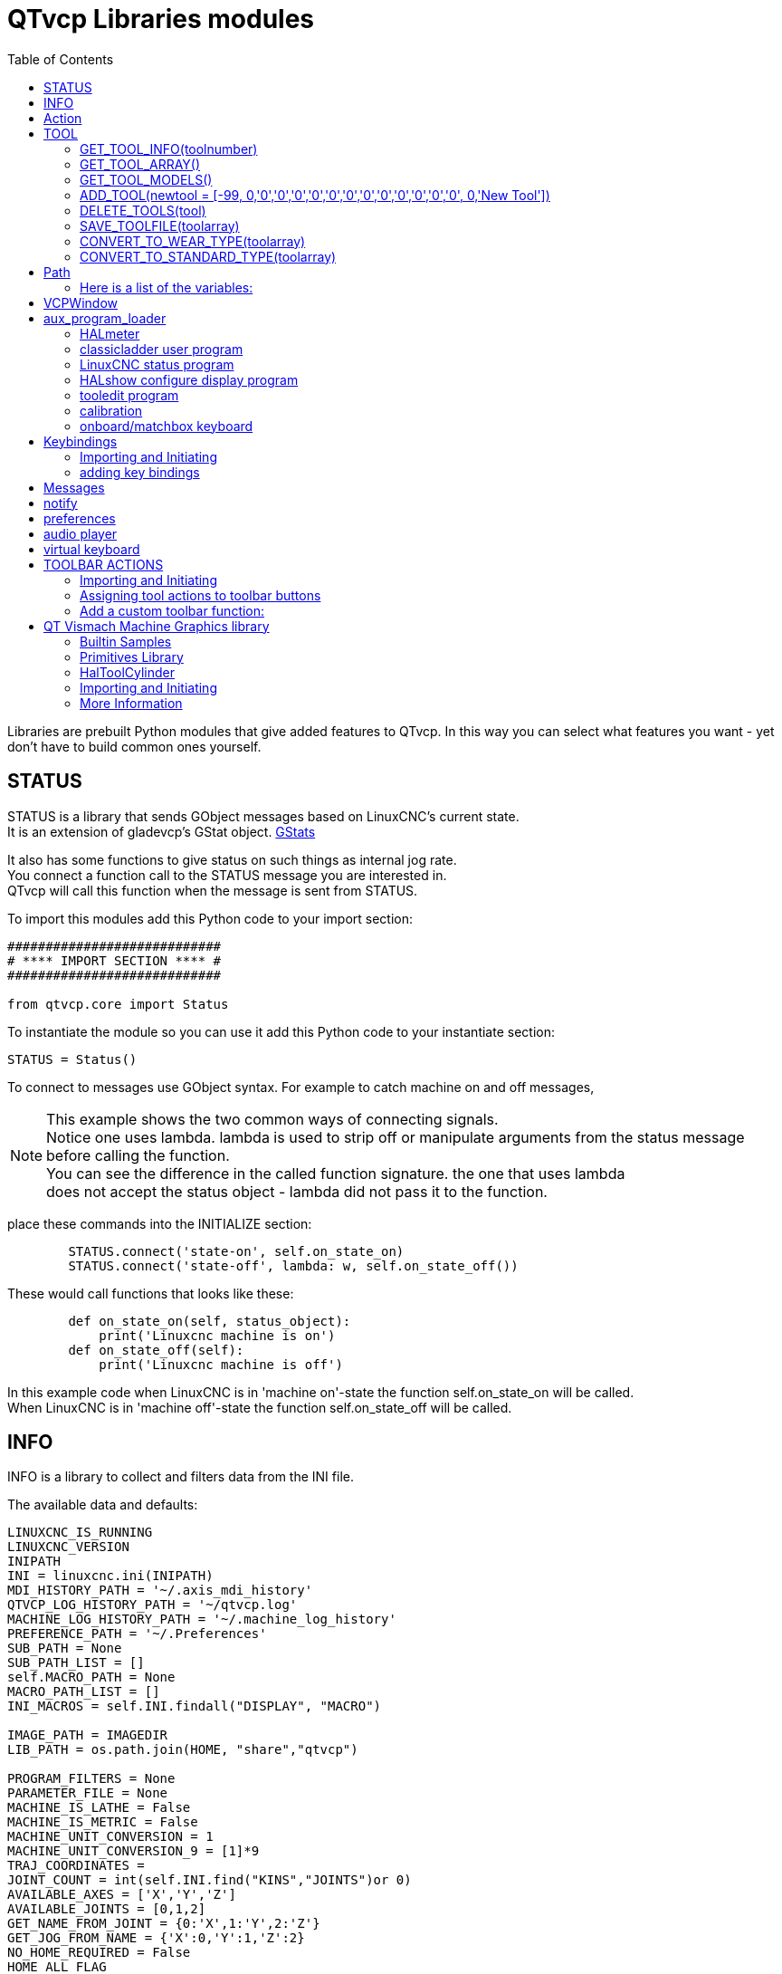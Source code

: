 :lang: en
:toc:

[[cha:qtvcp-libraries]]
= QTvcp Libraries modules

// Custom lang highlight
// must come after the doc title, to work around a bug in asciidoc 8.6.6
:ini: {basebackend@docbook:'':ini}
:hal: {basebackend@docbook:'':hal}
:ngc: {basebackend@docbook:'':ngc}

Libraries are prebuilt Python modules that give added features to QTvcp.
In this way you can select what features you want - yet don't have to build common ones yourself.

== STATUS

STATUS is a library that sends GObject messages based on LinuxCNC's current state. +
It is an extension of gladevcp's GStat object. <<cha:gstat,GStats>>

It also has some functions to give status on such things as internal jog rate. +
You connect a function call to the STATUS message you are interested in. +
QTvcp will call this function when the message is sent from STATUS. +

To import this modules add this Python code to your import section:

[source,python]
----
############################
# **** IMPORT SECTION **** #
############################

from qtvcp.core import Status
----

To instantiate the module so you can use it add this Python code to your instantiate section:

[source,python]
----
STATUS = Status()
----

To connect to messages use GObject syntax. For example to catch machine on and off messages,

[NOTE]
This example shows the two common ways of connecting signals. +
Notice one uses lambda. lambda is used to strip off or manipulate arguments from the status message +
before calling the function. +
You can see the difference in the called function signature. the one that uses lambda +
does not accept the status object - lambda did not pass it to the function.

place these commands into the INITIALIZE section:

[source,python]
----
        STATUS.connect('state-on', self.on_state_on)
        STATUS.connect('state-off', lambda: w, self.on_state_off())
----

These would call functions that looks like these:

[source,python]
----
        def on_state_on(self, status_object):
            print('Linuxcnc machine is on')
        def on_state_off(self):
            print('Linuxcnc machine is off')
----

In this example code when LinuxCNC is in 'machine on'-state the function self.on_state_on will be called. +
When LinuxCNC is in 'machine off'-state the function self.on_state_off will be called.

== INFO

INFO is a library to collect and filters data from the INI file.

The available data and defaults:

----
LINUXCNC_IS_RUNNING
LINUXCNC_VERSION
INIPATH
INI = linuxcnc.ini(INIPATH)
MDI_HISTORY_PATH = '~/.axis_mdi_history'
QTVCP_LOG_HISTORY_PATH = '~/qtvcp.log'
MACHINE_LOG_HISTORY_PATH = '~/.machine_log_history'
PREFERENCE_PATH = '~/.Preferences'
SUB_PATH = None
SUB_PATH_LIST = []
self.MACRO_PATH = None
MACRO_PATH_LIST = []
INI_MACROS = self.INI.findall("DISPLAY", "MACRO")

IMAGE_PATH = IMAGEDIR
LIB_PATH = os.path.join(HOME, "share","qtvcp")

PROGRAM_FILTERS = None
PARAMETER_FILE = None
MACHINE_IS_LATHE = False
MACHINE_IS_METRIC = False
MACHINE_UNIT_CONVERSION = 1
MACHINE_UNIT_CONVERSION_9 = [1]*9
TRAJ_COORDINATES =
JOINT_COUNT = int(self.INI.find("KINS","JOINTS")or 0)
AVAILABLE_AXES = ['X','Y','Z']
AVAILABLE_JOINTS = [0,1,2]
GET_NAME_FROM_JOINT = {0:'X',1:'Y',2:'Z'}
GET_JOG_FROM_NAME = {'X':0,'Y':1,'Z':2}
NO_HOME_REQUIRED = False
HOME_ALL_FLAG
JOINT_TYPE = self.INI.find(section, "TYPE") or "LINEAR"
JOINT_SEQUENCE_LIST
JOINT_SYNC_LIST

JOG_INCREMENTS = None
ANGULAR_INCREMENTS = None
GRID_INCREMENTS

DEFAULT_LINEAR_JOG_VEL = 15 units per minute
MIN_LINEAR_JOG_VEL = 60 units per minute
MAX_LINEAR_JOG_VEL = 300 units per minute

DEFAULT_ANGULAR_JOG_VEL =
MIN_ANGULAR_JOG_VEL =
MAX_ANGULAR_JOG_VEL =

MAX_FEED_OVERRIDE =
MAX_TRAJ_VELOCITY =

AVAILABLE_SPINDLES = int(self.INI.find("TRAJ", "SPINDLES") or 1)
DEFAULT_SPINDLE_0_SPEED = 200
MAX_SPINDLE_0_SPEED = 2500
MAX_SPINDLE_0_OVERRIDE = 100
MIN_SPINDLE_0_OVERRIDE = 50

MAX_FEED_OVERRIDE = 1.5
MAX_TRAJ_VELOCITY

# user message dialog info
USRMESS_BOLDTEXT = self.INI.findall("DISPLAY", "MESSAGE_BOLDTEXT")
USRMESS_TEXT = self.INI.findall("DISPLAY", "MESSAGE_TEXT")
USRMESS_TYPE = self.INI.findall("DISPLAY", "MESSAGE_TYPE")
USRMESS_PINNAME = self.INI.findall("DISPLAY", "MESSAGE_PINNAME")
USRMESS_DETAILS = self.INI.findall("DISPLAY", "MESSAGE_DETAILS")
USRMESS_ICON = self.INI.findall("DISPLAY", "MESSAGE_ICON")
ZIPPED_USRMESS =

self.GLADEVCP = (self.INI.find("DISPLAY", "GLADEVCP")) or None

# embedded program info
TAB_NAMES = (self.INI.findall("DISPLAY", "EMBED_TAB_NAME")) or None
TAB_LOCATION = (self.INI.findall("DISPLAY", "EMBED_TAB_LOCATION")) or []
TAB_CMD = (self.INI.findall("DISPLAY", "EMBED_TAB_COMMAND")) or None
ZIPPED_TABS =

MDI_COMMAND_LIST =      (heading: [MDI_COMMAND_LIST], title: MDI_COMMAND")
TOOL_FILE_PATH =        (heading: [EMCIO], title:TOOL_TABLE)
POSTGUI_HALFILE_PATH =  (heading: [HAL], title: POSTGUI_HALFILE)
----

There are some 'helper functions' - mostly used for widget support:

----
get_error_safe_setting(self, heading, detail, default=None)
convert_metric_to_machine(data)
convert_imperial_to_machine(data)
convert_9_metric_to_machine(data)
convert_9_imperial_to_machine(data)
convert_units(data)
convert_units_9(data)
get_filter_program(fname)
get_qt_filter_extensions()
----

To import this modules add this Python code to your import section:

[source,python]
----
############################
# **** IMPORT SECTION **** #
############################

from qtvcp.core import Info
----

To instantiate the module so you can use it in a handler file add this Python code to your instantiate section:

[source,python]
----
###########################################
# **** INSTANTIATE LIBRARIES SECTION **** #
###########################################

INFO = Info()
----

To access INFO data use this general syntax:

[source,python]
----
home_state = INFO.NO_HOME_REQUIRED
if INFO.MACHINE_IS_METRIC is True:
    print('Metric based')
----

== Action

This library is used to command LinuxCNC's motion controller.
It tries to hide incidental details and add convenience methods for developers.

To import this modules add this Python code to your import section:

[source,python]
----
############################
# **** IMPORT SECTION **** #
############################

from qtvcp.core import Action
----

To instantiate the module so you can use it add this Python code to your instantiate section:

[source,python]
----
###########################################
# **** INSTANTIATE LIBRARIES SECTION **** #
###########################################

ACTION = Action()
----
To access Action commands use general syntax such as these: +
[source,python]
----
ACTION.SET_ESTOP_STATE(state)
ACTION.SET_MACHINE_STATE(state)

ACTION.SET_MACHINE_HOMING(joint)
ACTION.SET_MACHINE_UNHOMED(joint)

ACTION.SET_LIMITS_OVERRIDE()

ACTION.SET_MDI_MODE()
ACTION.SET_MANUAL_MODE()
ACTION.SET_AUTO_MODE()

ACTION.SET_LIMITS_OVERRIDE()

ACTION.CALL_MDI(code)
ACTION.CALL_MDI_WAIT(code)
ACTION.CALL_INI_MDI(number)

ACTION.CALL_OWORD()

ACTION.OPEN_PROGRAM(filename)
ACTION.SAVE_PROGRAM(text_source, fname):

ACTION.SET_AXIS_ORIGIN(axis,value)
ACTION.SET_TOOL_OFFSET(axis,value,fixture = False)

ACTION.RUN()
ACTION.ABORT()
ACTION.PAUSE()

ACTION.SET_MAX_VELOCITY_RATE(rate)
ACTION.SET_RAPID_RATE(rate)
ACTION.SET_FEED_RATE(rate)
ACTION.SET_SPINDLE_RATE(rate)

ACTION.SET_JOG_RATE(rate)
ACTION.SET_JOG_INCR(incr)
ACTION.SET_JOG_RATE_ANGULAR(rate)
ACTION.SET_JOG_INCR_ANGULAR(incr, text)

ACTION.SET_SPINDLE_ROTATION(direction = 1, rpm = 100, number = 0)
ACTION.SET_SPINDLE_FASTER(number = 0)
ACTION.SET_SPINDLE_SLOWER(number = 0)
ACTION.SET_SPINDLE_STOP(number = 0)

ACTION.SET_USER_SYSTEM(system)

ACTION.ZERO_G92_OFFSET()
ACTION.ZERO_ROTATIONAL_OFFSET()
ACTION.ZERO_G5X_OFFSET(num)

ACTION.RECORD_CURRENT_MODE()
ACTION.RESTORE_RECORDED_MODE()

ACTION.SET_SELECTED_AXIS(jointnum)

ACTION.DO_JOG(jointnum, direction)
ACTION.JOG(jointnum, direction, rate, distance=0)

ACTION.TOGGLE_FLOOD()
ACTION.SET_FLOOD_ON()
ACTION.SET_FLOOD_OFF()

ACTION.TOGGLE_MIST()
ACTION.SET_MIST_ON()
ACTION.SET_MIST_OFF()

ACTION.RELOAD_TOOLTABLE()
ACTION.UPDATE_VAR_FILE()

ACTION.TOGGLE_OPTIONAL_STOP()
ACTION.SET_OPTIONAL_STOP_ON()
ACTION.SET_OPTIONAL_STOP_OFF()

ACTION.TOGGLE_BLOCK_DELETE()
ACTION.SET_BLOCK_DELETE_ON()
ACTION.SET_BLOCK_DELETE_OFF()

ACTION.RELOAD_DISPLAY()
ACTION.SET_GRAPHICS_VIEW(view)

ACTION.UPDATE_MACHINE_LOG(text, option=None):

ACTION.CALL_DIALOG(command):

ACTION.HIDE_POINTER(state):

ACTION.PLAY_SOUND(path):
ACTION.PLAY_ERROR():
ACTION.PLAY_DONE():
ACTION.PLAY_READY():
ACTION.PLAY_ATTENTION():
ACTION.PLAY_LOGIN():
ACTION.PLAY_LOGOUT():
ACTION.SPEAK(speech):

ACTION.BEEP():
ACTION.BEEP_RING():
ACTION.BEEP_START():

ACTION.SET_DISPLAY_MESSAGE(string)
ACTION.SET_ERROR_MESSAGE(string)
----

There are some 'helper functions' - mostly used for this library's support

[source,python]
----
get_jog_info (num)
jnum_check(num)
ensure_mode(modes)
open_filter_program(filename, filter)
----

== TOOL

This library handles tool offset file changes. +
Linuxcnc doesn't handle third party manipulation of the tool file well. +

=== GET_TOOL_INFO(toolnumber)

This will return a Python list of information on the requested tool number. +

=== GET_TOOL_ARRAY()

This return a single Python list of Python lists of tool information. +
This is a raw list formed from the system tool file. +

=== GET_TOOL_MODELS()

This will return a Python tuple of two Python lists of Python lists of tool information. +
[0] will be real tools information +
[1] will be wear tool information (tool numbers will be over 10000; Fanuc style tool wear) +

=== ADD_TOOL(newtool = [-99, 0,'0','0','0','0','0','0','0','0','0','0','0','0', 0,'New Tool'])

This will by default, add a black tool entry with tool number -99. +
You can preload the 'newtool' array with tool information. +

=== DELETE_TOOLS(tool)

Delete the numbered tool

=== SAVE_TOOLFILE(toolarray)

This will parse the toolarray and save it to the file specified in the INI as the tool path. +
This tool array must contain all the available tools information. +
This array is expected to use the LinuxCNC raw tool array - (doesn't have tool wear entries) +
it will return True if there was an error. +

=== CONVERT_TO_WEAR_TYPE(toolarray)

This function converts a LinuxCNC raw tool array to a qtvcp tool wear array. +
QtVCP's array includes entries for X and Z axis tool wear. +
inuxcnc covers tool wear by adding tool wear information into tool entries above 10000. +
This also requires remap code to add the wear offsets at tool change time. +

=== CONVERT_TO_STANDARD_TYPE(toolarray)

This function converts qtvcp's tool array into a LinuxCNC raw tool array. +
QtVCP's array includes entries for X and Z axis tool wear. +
LinuxCNC covers tool wear by adding tool wear information into tool entries above 10000. +
This also requires remap code to add the wear offsets t tool change time. +

== Path

This module give reference to important file paths. +
To import this modules add this Python code to your import section:

[source,python]
----
############################
# **** IMPORT SECTION **** #
############################

from qtvcp,core import Path
----
To instantiate the module so you can use it add this Python code to your instantiated section: +
[source,python]
----
###########################################
# **** INSTANTIATE LIBRARIES SECTION **** #
###########################################

PATH = Path()
----

=== Here is a list of the variables:

[source,python]
----
PATH.PREFS_FILENAME # The preference file path
PATH.WORKINGDIR     # The directory qtvcp was launched from
PATH.IS_SCREEN      # Is this a screen or a VCP?
PATH.CONFIGPATH     # launched configuration folder
PATH.RIPCONFIGDIR   # The Run-in-place config folder for QtVCP screens
PATH.BASEDIR        # Base folder for LinuxCNC
PATH.BASENAME       # The Designer files name (no ending)
PATH.IMAGEDIR       # The QtVCP image folder
PATH.SCREENDIR      # The QtVCP builtin Screen folder
PATH.PANELDIR       # The QtVCP builtin VCP folder
PATH.HANDLER        # Handler file Path
PATH.XML            # QtVCP UI file path
PATH.QSS            # QtVCP Qss file path
PATH.PYDIR          # Linuxcnc's Python library
PATH.LIBDIR         # The QtVCP library folder
PATH.WIDGET         # The QtVCP widget folder
PATH.PLUGIN         # The QtVCP widget plugin folder

# Not currently used:
PATH.LOCALEDIR      # Locale translation folder
PATH.DOMAIN         # Translation domain

----

== VCPWindow

This module give reference to the Main window and widgets. +
Typically this would be used for a library (eg, toolbar library uses it.) as +
the widgets get a reference to the main window from the _hal_init() function. +

To import this modules add this Python code:

[source,python]
----
############################
# **** IMPORT SECTION **** #
############################

from qtvcp.qt_makegui import VCPWindow
----

To instantiate the module so you can use it add this Python code:

[source,python]
----
###########################################
# **** INSTANTIATE LIBRARIES SECTION **** #
###########################################

WIDGETS = VCPWindow()
----

== aux_program_loader

This module allows an easy way to load auxiliary programs LinuxCNC often uses. +
To import this modules add this Python code to your import section:

[source,python]
----
############################
# **** IMPORT SECTION **** #
############################

from qtvcp.lib.aux_program_loader import Aux_program_loader
----

To instantiate the module so you can use it add this Python code to your instantiated section:

[source,python]
----
###########################################
# **** INSTANTIATE LIBRARIES SECTION **** #
###########################################

AUX_PRGM = Aux_program_loader()
----

=== HALmeter

Halmeter is used to display one HAL pin data.
load a halmeter with:

----
AUX_PRGM.load_halmeter()
----

=== classicladder user program

----
AUX_PRGM.load_ladder()
----

=== LinuxCNC status program

----
AUX_PRGM.load_status()
----

=== HALshow configure display program

----
AUX_PRGM.load_halshow()
----

==== HALscope program

----
AUX_PRGM.load_halscope()
----

=== tooledit program

----
AUX_PRGM.load_tooledit(TOOLEFILE_PATH)
----

=== calibration

----
AUX_PRGM.load_calibration()
----

=== onboard/matchbox keyboard

----
AUX_PRGM.keyboard_onboard(ARGS)
----

== Keybindings

This module is used to allow each keypress to control a behavior such as jogging. +
It's used inside the handler file to facilitate keyboard jogging etc. +

===  Importing and Initiating

To import this modules add this Python code to your import section:

[source,python]
----
############################
# **** IMPORT SECTION **** #
############################

from qtvcp.lib.keybindings import Keylookup
----
To instantiate the module so you can use it add this Python code to your instantiate section: +
[source,python]
----
###########################################
# **** INSTANTIATE LIBRARIES SECTION **** #
###########################################

KEYBIND = Keylookup()
----

=== adding key bindings

Note keybindings require code under the _processed_key_event_ function +
to call _KEYBIND.call()_ - most handler file already have this code. +
In the handler file, under the _initialed_ function use this general syntax: +

`KEYBINDING.add_call("DEFINED_KEY","FUNCTION TO CALL", USER DATA)`

Here we add a keybinding for F10, 11 and 12

[source,python]
----
    ##########################################
    # Special Functions called from QTVCP
    ##########################################

    # at this point:
    # the widgets are instantiated.
    # the HAL pins are built but HAL is not set ready
    def initialized__(self):
        KEYBIND.add_call('Key_F10','on_keycall_F10',None)
        KEYBIND.add_call('Key_F11','on_keycall_override',10)
        KEYBIND.add_call('Key_F12','on_keycall_override',20)
----

And then need to add functions that get called: +
In the handler file, under the 'KEY BINDING CALLS' +
section add this:

[source,python]
----
    #####################
    # KEY BINDING CALLS #
    #####################

    def on_keycall_F12(self,event,state,shift,cntrl,value):
        if state:
            print('F12 pressed')

    def on_keycall_override(self,event,state,shift,cntrl,value):
        if state:
            print('value = {}'.format(value))
----

== Messages

This modules is used to display pop up dialog messages on the screen. +
These are defined in the INI file and controlled by HAL pins. +
'Boldtext' is generally a title. +
'text' is below that and usually longer. +
'Detail' is hidden unless clicked on. +
'pinname' is the basename of the HAL pins. +
'type' specifies whether its a yes/no, ok, or status message. +
Status messages will be shown in the status bar and the notify dialog. +
it requires no user intervention. +
ok messages require the user to click ok to close the dialog. +
ok messages have one HAL pin to launch the dialog and one to signify it's waiting
for response. +
yes/no messages require the user to select yes or no buttons to close the dialog. +
yes/no messages have three hal pins - one to show the dialog, one for waiting, +
and one for the answer. +
By default it will send STATUS messages for focus_overlay anf alert sound. +
These will silently fail if those options are not set up. +

Here is a sample INI code. It would be under the [DISPLAY] heading. +

[source,{ini}]
----
# This just shows in the status bar and desktop notify popup.
MESSAGE_BOLDTEXT = NONE
MESSAGE_TEXT = This is a statusbar test
MESSAGE_DETAILS = STATUS DETAILS
MESSAGE_TYPE = status
MESSAGE_PINNAME = statustest

# This will pop up a dialog that asks a yes no question
MESSAGE_BOLDTEXT = NONE
MESSAGE_TEXT = This is a yes no dialog test
MESSAGE_DETAILS = Y/N DETAILS
MESSAGE_TYPE = yesnodialog
MESSAGE_PINNAME = yndialogtest

# This pops up a dialog that requires an ok response and it shows in the status bar and
# the desktop notify popup.
MESSAGE_BOLDTEXT = This is the short text
MESSAGE_TEXT = This is the longer text of the both type test. It can be longer then the status bar text
MESSAGE_DETAILS = BOTH DETAILS
MESSAGE_TYPE = okdialog status
MESSAGE_PINNAME = bothtest
----

The screenoptions widget can automatically set up the message system.

== notify

This module is used to send messages that are integrated into the desktop. +
it uses the pynotify library. +

Ubuntu/Mint does not follow the standard - you can't set how long the message stays up for. +
I suggest fixing this with a PPA off the net +
https://launchpad.net/~leolik/+archive/leolik?field.series_filter=lucid

you can set the title, message, icon, and timeout. +
Notify keeps a list of all the alarm messages since starting in self.alarmpage. +
If you click 'show all messages' in the notify popup, it will print then to the terminal. +

The screenoptions widget can automatically set up the notify system. +
Typically STATUS messages are used to sent notify messages. +

== preferences

This module allows one to load and save preference data permanently to storage media. +

The screenoptions widget can automatically set up the preference system. +
qtvcp searches for the screenoption widget first and if found calls `\_pref_init()`. +
This will create the preference object and return it to qtvcp to pass to all the widgets and +
add it to the window object attributes. In this case the preferences object would be accessible +
from the handler file's initialized_ method as self.w.PREFS_ +
Also all widgets can have access to a specific preference file at initialization time. +

The screenoptions widget can automatically set up the preference file. +

== audio player

This module allows playing sounds using gstreamer, beep and espeak +
It can play sounds/music files using 'gstreamer' (non blocking) +
It can play sounds using the 'beep' library (currently blocks while beeping) +
It can speak using the 'espeak' library (non blocks while speaking) +
There are default alert sounds using Mint or freedesktop default sounds. +
You can play arbitrary sounds or even songs by specifying the path. +
STATUS has messages to control this module. +
The screenoptions widget can automatically set up the audio system. +
Or to import this modules manually add this Python code to your import section:

[source,python]
----
############################
# **** IMPORT SECTION **** #
############################

from qtvcp.lib.audio_player import Player
----

To instantiate the module so you can use it add this Python code to your instantiated section: +
_register_messages() function connects the audio player to the STATUS library for sounds can be played 
with the STATUS message system.

[source,python]
----
###########################################
# **** INSTANTIATE LIBRARIES SECTION **** #
###########################################

SOUND = Player()
SOUND._register_messages()
----

To play sounds using STATUS messages use these general syntax:

[source,python]
----
STATUS.emit('play-alert','LOGOUT')
STATUS.emit('play-alert','BEEP')
STATUS.emit('play-alert','SPEAK This is a test screen for Qt V C P')
STATUS.emit('play-sound', 'PATH TO SOUND')
----

There are default alerts to choose from:

----
ERROR

READY

ATTENTION

RING

DONE

LOGIN

LOGOUT
----

There are three beeps:

----
BEEP_RING

BEEP_START

BEEP
----

== virtual keyboard

This library allows you to use STATUS messages to launch a virtual keyboard.
It uses Onboard or Matchbox library for the keyboard.

== TOOLBAR ACTIONS

This library supplies prebuilt submenus and actions for toolbar menus and toolbar buttons.
Toolbuttons, menu and toolbar menus are built in designer and assigned actions/submenus in the handler file.

.Actions:
----
estop
power
load
reload
gcode_properties
run
pause
abort
block_delete
optional_stop
touchoffworkplace
touchofffixture
runfromline
load_calibration
load_halmeter
load_halshow
load_status
load_halscope
about
zoom_in
zoom_out
view_x
view_y
view_y2
view_z
view_z2
view_p
view_clear
show_offsets
quit
system_shutdown
tooloffsetdialog
originoffsetdialog
calculatordialog
alphamode
inhibit_selection
show_dimensions
----

Submenus:

----
recent_submenu
home_submenu
unhome_submenu
zero_systems_submenu
grid_size_submenu
----

=== Importing and Initiating

Here is the typical code to add to the relevant handler file sections.

[source,python]
----
############################
# **** IMPORT SECTION **** #
############################

from qtvcp.lib.toolbar_actions import ToolBarActions

###########################################
# **** instantiate libraries section **** #
###########################################

TOOLBAR = ToolBarActions()
----

=== Assigning tool actions to toolbar buttons

[source,python]
----
    ##########################################
    # Special Functions called from QTVCP
    ##########################################

    # at this point:
    # the widgets are instantiated.
    # the HAL pins are built but HAL is not set ready
    def initialized__(self):
        TOOLBAR.configure_submenu(self.w.menuHoming, 'home_submenu')
        TOOLBAR.configure_action(self.w.actionEstop, 'estop')
        TOOLBAR.configure_action(self.w.actionQuit, 'quit', lambda d:self.w.close())
        TOOLBAR.configure_action(self.w.actionEdit, 'edit', self.edit)
        # Add a custom function
        TOOLBAR.configure_action(self.w.actionMyFunction, 'my_Function', self.my_function)
----

=== Add a custom toolbar function:

In the 'GENERAL FUNCTIONS SECTION' ADD:

[source,python]
----
    #####################
    # general functions #
    #####################

   def my_function(self, widget, state):
        print('My function State = ()'.format(state))
----

== QT Vismach Machine Graphics library

Qt_vismach is a set of Python functions that can be used to create and animate models of machines. +
Vismach displays the model in a 3D viewport and the model parts are animated as the values of associated +
HAL pins change. +
This is the Qt based version of the library, there is also a tkinter version available in linuxcnc. +
the Qt version allows embedding the simulation in other screens. +

=== Builtin Samples

There are included sample panels in QTvcp for a 3 axis XYZ mill, a 5 axis gantry +
a 3 axis mill with an A axis/spindle and a scara mill. +
These samples, if loaded after a running linuxcnc configuration (including non-QTvcp based screens), +
most will react to machine movement. Some require HAL pins to be connected for movement +

.from a terminal (pick one):
----
qtvcp vismach_mill_xyz
qtvcp vismach_scara
qtvcp vismach_millturn
qtvcp vismach_5axis_gantry
----

=== Primitives Library

This gives basic building blocks of a simulated machine.

==== Collection

A collection is an object of individual machine parts.
This holds a hierarchical list of primitive shapes or STL objects that operations can be applied to.

==== Translate

This object will perform an openGL translation calculation on a Collection object.
Translation refers to moving an object to a different position on screen.

==== Scale

This object will perform an openGL scale function on a collection object.

==== HalTranslate

This object will perform an openGL translation calculation on a Collection object, offset by the HAL pin value.
Translation refers to moving an object to a different position on screen. +
You can either read a pin from a component owned by the vismach object or,
if the component argument is set to None, read a HAL system pin directly.

==== Rotate

This object will perform an openGL rotation calculation on a Collection object,

==== HalRotate

This object will perform an openGL rotation calculation on a Collection object, offset by the HAL pin value. +
You can either read a pin from a component owned by the vismach object or, +
if the component argument is set to None, read a HAL system pin directly.

=== HalToolCylinder

This object will build a CylinderZ object that will change size and length based on
loaded tool dimensition (from the tool table) +
It reads the HAL pins: 'halui.tool.diameter' and 'motion.tooloffset.z'

.from mill_xyz sample
----
toolshape = CylinderZ(0)
toolshape = Color([1, .5, .5, .5], [toolshape])
tool = Collection([
    Translate([HalTranslate([tooltip], None, "motion.tooloffset.z", 0, 0, -MODEL_SCALING)], 0, 0, 0),
    HalToolCylinder(toolshape)
])
----

==== Track

Move and rotate an object to point from one capture()'d coordinate system to another.

Base object to hold coordinates for primitive shapes.

==== CylinderX, CylinderY, CylinderZ

Builds a cylinder on the X (or Y or Z) axis by giving endpoint X (or Y, or Z) and radii coordinates.

==== Sphere

Builds a sphere from center and radius coordinates.

==== TriangleXY TriangleXZ TriangleYZ

Builds a triangle in the soecified plane by giving the corners Z coordinates for each side.

==== ArcX

Build an arc by specifying:

==== Box

Build a box specified by the 6 coordinates.

==== BoxCentered

Specify the width in X and Y, and the height in Z the box is centered on the origin.

==== BoxCenteredXY

specify the width in X and Y, and the height in Z
the box is centered in X and Y, and runs from Z=0 up
(or down) to the specified Z value.

==== Capture

capture current transformation matrix of a collection. +
note that this transforms from the current coordinate system to the viewport system, NOT to the world system

==== Hud

heads up display +
draws a semi-transparent text box. +
use HUD.strs for things that must be updated constantly, +
and HUD.show("stuff") for one-shot things like error messages

==== Color

Applies a color to the parts of a collection.

==== AsciiSTL AsciiOBJ

Loads a STL file/ STL data as a vismach part.

=== Importing and Initiating

Here is how one might import the XYZ_mill simulation in a qtvcp panel or screen handler file.

.Import the Mill library:
[source,python]
----
############################
# **** IMPORT SECTION **** #
############################

import mill_xyz as MILL
----

.Instantiate the simulation widget and add it to the screen's main layout:
[source,python]
----
    ##########################################
    # Special Functions called from QTVCP
    ##########################################

    # at this point:
    # the widgets are instantiated.
    # the HAL pins are built but HAL is not set ready
    def initialized__(self):
        machine = MILL.Window()
        self.w.mainLayout.addWidget(machine)
----

=== More Information

More information on how to build a custom machine simulation.
<<cha:qtvcp-vismach,QtVCP Vismach>>

// vim: set syntax=asciidoc:
